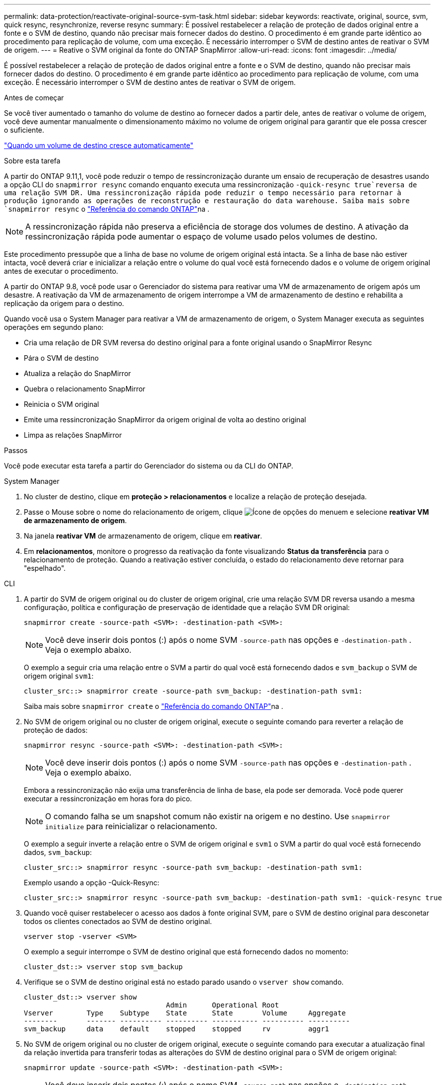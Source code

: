 ---
permalink: data-protection/reactivate-original-source-svm-task.html 
sidebar: sidebar 
keywords: reactivate, original, source, svm, quick resync, resynchronize, reverse resync 
summary: É possível restabelecer a relação de proteção de dados original entre a fonte e o SVM de destino, quando não precisar mais fornecer dados do destino. O procedimento é em grande parte idêntico ao procedimento para replicação de volume, com uma exceção. É necessário interromper o SVM de destino antes de reativar o SVM de origem. 
---
= Reative o SVM original da fonte do ONTAP SnapMirror
:allow-uri-read: 
:icons: font
:imagesdir: ../media/


[role="lead"]
É possível restabelecer a relação de proteção de dados original entre a fonte e o SVM de destino, quando não precisar mais fornecer dados do destino. O procedimento é em grande parte idêntico ao procedimento para replicação de volume, com uma exceção. É necessário interromper o SVM de destino antes de reativar o SVM de origem.

.Antes de começar
Se você tiver aumentado o tamanho do volume de destino ao fornecer dados a partir dele, antes de reativar o volume de origem, você deve aumentar manualmente o dimensionamento máximo no volume de origem original para garantir que ele possa crescer o suficiente.

link:destination-volume-grows-automatically-concept.html["Quando um volume de destino cresce automaticamente"]

.Sobre esta tarefa
A partir do ONTAP 9.11,1, você pode reduzir o tempo de ressincronização durante um ensaio de recuperação de desastres usando a opção CLI do `snapmirror resync` comando enquanto executa uma ressincronização  `-quick-resync true`reversa de uma relação SVM DR. Uma ressincronização rápida pode reduzir o tempo necessário para retornar à produção ignorando as operações de reconstrução e restauração do data warehouse. Saiba mais sobre `snapmirror resync` o link:https://docs.netapp.com/us-en/ontap-cli/snapmirror-resync.html["Referência do comando ONTAP"^]na .


NOTE: A ressincronização rápida não preserva a eficiência de storage dos volumes de destino. A ativação da ressincronização rápida pode aumentar o espaço de volume usado pelos volumes de destino.

Este procedimento pressupõe que a linha de base no volume de origem original está intacta. Se a linha de base não estiver intacta, você deverá criar e inicializar a relação entre o volume do qual você está fornecendo dados e o volume de origem original antes de executar o procedimento.

A partir do ONTAP 9.8, você pode usar o Gerenciador do sistema para reativar uma VM de armazenamento de origem após um desastre. A reativação da VM de armazenamento de origem interrompe a VM de armazenamento de destino e rehabilita a replicação da origem para o destino.

Quando você usa o System Manager para reativar a VM de armazenamento de origem, o System Manager executa as seguintes operações em segundo plano:

* Cria uma relação de DR SVM reversa do destino original para a fonte original usando o SnapMirror Resync
* Pára o SVM de destino
* Atualiza a relação do SnapMirror
* Quebra o relacionamento SnapMirror
* Reinicia o SVM original
* Emite uma ressincronização SnapMirror da origem original de volta ao destino original
* Limpa as relações SnapMirror


.Passos
Você pode executar esta tarefa a partir do Gerenciador do sistema ou da CLI do ONTAP.

[role="tabbed-block"]
====
--
.System Manager
. No cluster de destino, clique em *proteção > relacionamentos* e localize a relação de proteção desejada.
. Passe o Mouse sobre o nome do relacionamento de origem, clique image:icon_kabob.gif["Ícone de opções do menu"]em e selecione *reativar VM de armazenamento de origem*.
. Na janela *reativar VM* de armazenamento de origem, clique em *reativar*.
. Em *relacionamentos*, monitore o progresso da reativação da fonte visualizando *Status da transferência* para o relacionamento de proteção. Quando a reativação estiver concluída, o estado do relacionamento deve retornar para "espelhado".


--
.CLI
--
. A partir do SVM de origem original ou do cluster de origem original, crie uma relação SVM DR reversa usando a mesma configuração, política e configuração de preservação de identidade que a relação SVM DR original:
+
[source, cli]
----
snapmirror create -source-path <SVM>: -destination-path <SVM>:
----
+

NOTE: Você deve inserir dois pontos (:) após o nome SVM `-source-path` nas opções e `-destination-path` . Veja o exemplo abaixo.

+
O exemplo a seguir cria uma relação entre o SVM a partir do qual você está fornecendo dados e `svm_backup` o SVM de origem original `svm1`:

+
[listing]
----
cluster_src::> snapmirror create -source-path svm_backup: -destination-path svm1:
----
+
Saiba mais sobre `snapmirror create` o link:https://docs.netapp.com/us-en/ontap-cli/snapmirror-create.html["Referência do comando ONTAP"^]na .

. No SVM de origem original ou no cluster de origem original, execute o seguinte comando para reverter a relação de proteção de dados:
+
[source, cli]
----
snapmirror resync -source-path <SVM>: -destination-path <SVM>:
----
+

NOTE: Você deve inserir dois pontos (:) após o nome SVM `-source-path` nas opções e `-destination-path` . Veja o exemplo abaixo.

+
Embora a ressincronização não exija uma transferência de linha de base, ela pode ser demorada. Você pode querer executar a ressincronização em horas fora do pico.

+

NOTE: O comando falha se um snapshot comum não existir na origem e no destino. Use `snapmirror initialize` para reinicializar o relacionamento.

+
O exemplo a seguir inverte a relação entre o SVM de origem original e `svm1` o SVM a partir do qual você está fornecendo dados, `svm_backup`:

+
[listing]
----
cluster_src::> snapmirror resync -source-path svm_backup: -destination-path svm1:
----
+
Exemplo usando a opção -Quick-Resync:

+
[listing]
----
cluster_src::> snapmirror resync -source-path svm_backup: -destination-path svm1: -quick-resync true
----
. Quando você quiser restabelecer o acesso aos dados à fonte original SVM, pare o SVM de destino original para desconetar todos os clientes conectados ao SVM de destino original.
+
[source, cli]
----
vserver stop -vserver <SVM>
----
+
O exemplo a seguir interrompe o SVM de destino original que está fornecendo dados no momento:

+
[listing]
----
cluster_dst::> vserver stop svm_backup
----
. Verifique se o SVM de destino original está no estado parado usando o `vserver show` comando.
+
[listing]
----
cluster_dst::> vserver show
                                  Admin      Operational Root
Vserver        Type    Subtype    State      State       Volume     Aggregate
--------       ------- ---------- ---------- ----------- ---------- ----------
svm_backup     data    default    stopped    stopped     rv         aggr1
----
. No SVM de origem original ou no cluster de origem original, execute o seguinte comando para executar a atualização final da relação invertida para transferir todas as alterações do SVM de destino original para o SVM de origem original:
+
[source, cli]
----
snapmirror update -source-path <SVM>: -destination-path <SVM>:
----
+

NOTE: Você deve inserir dois pontos (:) após o nome SVM `-source-path` nas opções e `-destination-path` . Veja o exemplo abaixo.

+
O exemplo a seguir atualiza a relação entre o SVM de destino original a partir do qual você está fornecendo dados,`svm_backup`e o SVM de origem original `svm1`:

+
[listing]
----
cluster_src::> snapmirror update -source-path svm_backup: -destination-path svm1:
----
+
Saiba mais sobre `snapmirror update` o link:https://docs.netapp.com/us-en/ontap-cli/snapmirror-update.html["Referência do comando ONTAP"^]na .

. No SVM de origem original ou no cluster de origem original, execute o seguinte comando para interromper as transferências agendadas para o relacionamento invertido:
+
[source, cli]
----
snapmirror quiesce -source-path <SVM>: -destination-path <SVM>:
----
+

NOTE: Você deve inserir dois pontos (:) após o nome SVM `-source-path` nas opções e `-destination-path` . Veja o exemplo abaixo.

+
O exemplo a seguir interrompe as transferências agendadas entre o SVM que você está fornecendo dados, `svm_backup` e o SVM original `svm1`:

+
[listing]
----
cluster_src::> snapmirror quiesce -source-path svm_backup: -destination-path svm1:
----
. Quando a atualização final estiver concluída e o relacionamento indicar "Quiesced" para o status do relacionamento, execute o seguinte comando da fonte original SVM ou do cluster de origem original para quebrar o relacionamento invertido:
+
[source, cli]
----
snapmirror break -source-path <SVM>: -destination-path <SVM>:
----
+

NOTE: Você deve inserir dois pontos (:) após o nome SVM `-source-path` nas opções e `-destination-path` . Veja o exemplo abaixo.

+
O exemplo a seguir rompe a relação entre o SVM de destino original do qual você estava fornecendo dados e `svm_backup` o SVM de origem original `svm1`:

+
[listing]
----
cluster_src::> snapmirror break -source-path svm_backup: -destination-path svm1:
----
+
Saiba mais sobre `snapmirror break` o link:https://docs.netapp.com/us-en/ontap-cli/snapmirror-break.html["Referência do comando ONTAP"^]na .

. Se o SVM de origem original tiver sido interrompido anteriormente, a partir do cluster de origem original, inicie o SVM de origem original:
+
[source, cli]
----
vserver start -vserver <SVM>
----
+
O exemplo a seguir inicia a fonte original SVM:

+
[listing]
----
cluster_src::> vserver start svm1
----
. A partir do SVM de destino original ou do cluster de destino original, restabeleça a relação de proteção de dados original:
+
[source, cli]
----
snapmirror resync -source-path <SVM>: -destination-path <SVM>:
----
+

NOTE: Você deve inserir dois pontos (:) após o nome SVM `-source-path` nas opções e `-destination-path` . Veja o exemplo abaixo.

+
O exemplo a seguir restabelece a relação entre a fonte original SVM e `svm1` o SVM de destino original `svm_backup`:

+
[listing]
----
cluster_dst::> snapmirror resync -source-path svm1: -destination-path svm_backup:
----
. No SVM de origem original ou no cluster de origem original, execute o seguinte comando para excluir a relação de proteção de dados invertida:
+
[source, cli]
----
snapmirror delete -source-path <SVM>: -destination-path <SVM>:
----
+

NOTE: Você deve inserir dois pontos (:) após o nome SVM `-source-path` nas opções e `-destination-path` . Veja o exemplo abaixo.

+
O exemplo a seguir exclui a relação inversa entre o SVM de destino original e `svm_backup` o SVM de origem original `svm1`:

+
[listing]
----
cluster_src::> snapmirror delete -source-path svm_backup: -destination-path svm1:
----
. No SVM de destino original ou no cluster de destino original, solte a relação de proteção de dados invertida:
+
[source, cli]
----
snapmirror release -source-path <SVM>: -destination-path <SVM>:
----
+

NOTE: Você deve inserir dois pontos (:) após o nome SVM `-source-path` nas opções e `-destination-path` . Veja o exemplo abaixo.

+
O exemplo a seguir libera a relação inversa entre o SVM de destino original, SVM_backup e a fonte original SVM, `svm1`

+
[listing]
----
cluster_dst::> snapmirror release -source-path svm_backup: -destination-path svm1:
----


.Depois de terminar
Use o `snapmirror show` comando para verificar se a relação SnapMirror foi criada.

Saiba mais sobre `snapmirror show` o link:https://docs.netapp.com/us-en/ontap-cli/snapmirror-show.html["Referência do comando ONTAP"^]na .

--
====
.Informações relacionadas
* link:https://docs.netapp.com/us-en/ontap-cli/snapmirror-create.html["SnapMirror create"^]
* link:https://docs.netapp.com/us-en/ontap-cli/snapmirror-delete.html["eliminar SnapMirror"^]
* link:https://docs.netapp.com/us-en/ontap-cli/snapmirror-initialize.html["inicialização do snapmirror"^]
* link:https://docs.netapp.com/us-en/ontap-cli/snapmirror-quiesce.html["silenciamento do snapmirror"^]
* link:https://docs.netapp.com/us-en/ontap-cli/snapmirror-release.html["lançamento do SnapMirror"^]
* link:https://docs.netapp.com/us-en/ontap-cli/snapmirror-resync.html["ressincronização do snapmirror"^]

